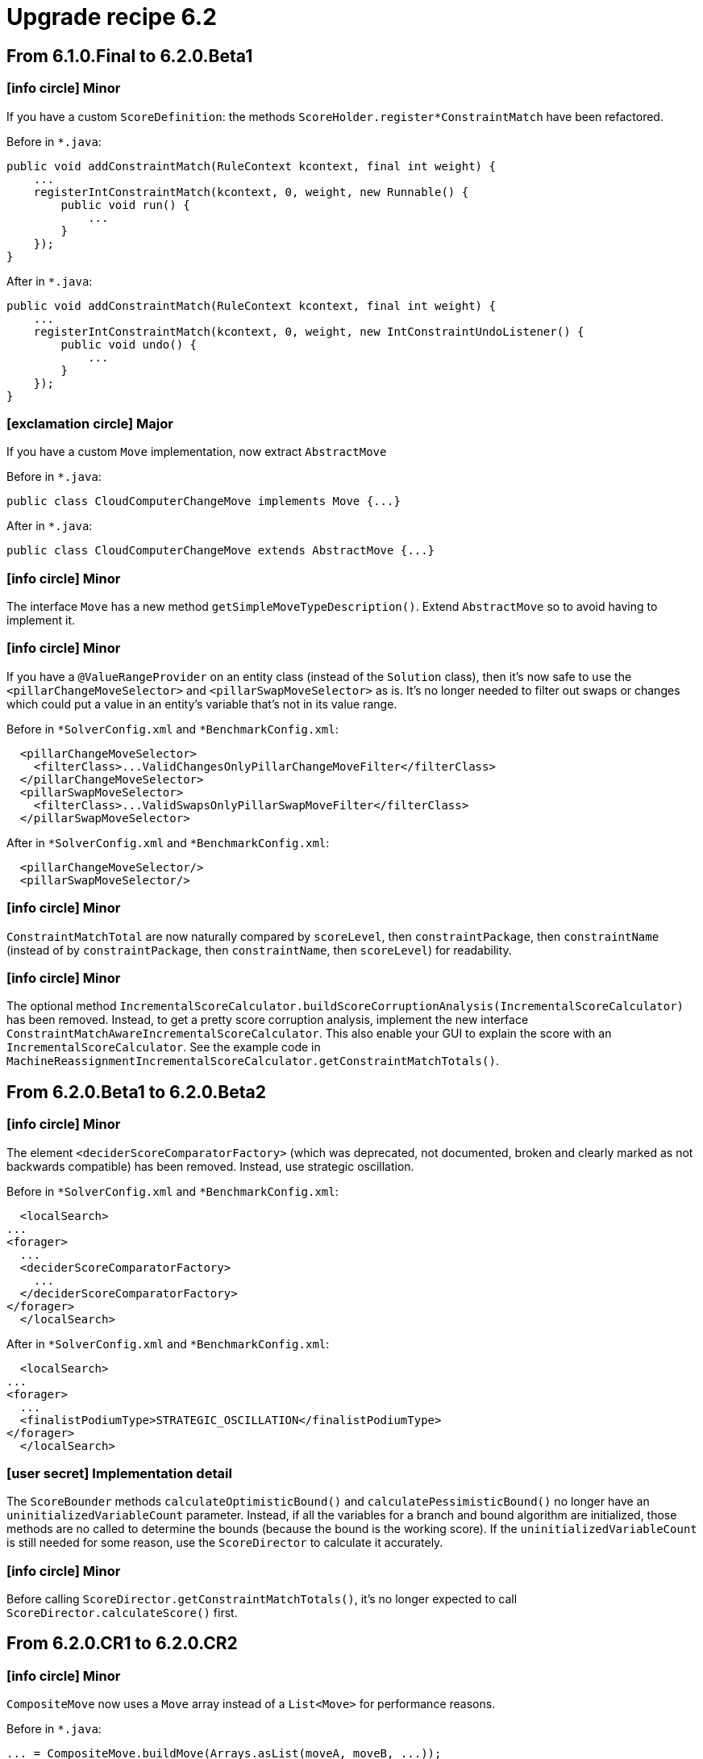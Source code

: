 = Upgrade recipe 6.2
:awestruct-description: New and noteworthy, demos and status for OptaPlanner 6.2.
:awestruct-layout: upgradeRecipeBase
:awestruct-priority: 1.0
:awestruct-upgrade_recipe_version: 6.2
:awestruct-upgrade_recipe_previous_version: 6.1
:icons: font



== From 6.1.0.Final to 6.2.0.Beta1


=== icon:info-circle[] Minor

[.hidden-section]
====
If you have a custom `ScoreDefinition`: the methods `ScoreHolder.register*ConstraintMatch` have been refactored.

Before in `*.java`:
[source, java]
----
public void addConstraintMatch(RuleContext kcontext, final int weight) {
    ...
    registerIntConstraintMatch(kcontext, 0, weight, new Runnable() {
        public void run() {
            ...
        }
    });
}
----

After in `*.java`:
[source, java]
----
public void addConstraintMatch(RuleContext kcontext, final int weight) {
    ...
    registerIntConstraintMatch(kcontext, 0, weight, new IntConstraintUndoListener() {
        public void undo() {
            ...
        }
    });
}
----

====

=== icon:exclamation-circle[] Major

====
If you have a custom `Move` implementation, now extract `AbstractMove`

Before in `*.java`:
[source, java]
----
public class CloudComputerChangeMove implements Move {...}
----

After in `*.java`:
[source, java]
----
public class CloudComputerChangeMove extends AbstractMove {...}
----

====

=== icon:info-circle[] Minor

[.hidden-section]
====
The interface `Move` has a new method `getSimpleMoveTypeDescription()`.
Extend `AbstractMove` so to avoid having to implement it.

====

=== icon:info-circle[] Minor

[.hidden-section]
====
If you have a `@ValueRangeProvider` on an entity class (instead of the `Solution` class),
then it's now safe to use the `<pillarChangeMoveSelector>` and `<pillarSwapMoveSelector>` as is.
It's no longer needed to filter out swaps or changes
which could put a value in an entity's variable that's not in its value range.

Before in `*SolverConfig.xml` and `*BenchmarkConfig.xml`:
[source, xml]
----
  <pillarChangeMoveSelector>
    <filterClass>...ValidChangesOnlyPillarChangeMoveFilter</filterClass>
  </pillarChangeMoveSelector>
  <pillarSwapMoveSelector>
    <filterClass>...ValidSwapsOnlyPillarSwapMoveFilter</filterClass>
  </pillarSwapMoveSelector>
----

After in `*SolverConfig.xml` and `*BenchmarkConfig.xml`:
[source, xml]
----
  <pillarChangeMoveSelector/>
  <pillarSwapMoveSelector/>
----

====

=== icon:info-circle[] Minor

[.hidden-section]
====
`ConstraintMatchTotal` are now naturally compared by `scoreLevel`, then `constraintPackage`, then `constraintName`
(instead of by `constraintPackage`, then `constraintName`, then `scoreLevel`) for readability.

====

=== icon:info-circle[] Minor

[.hidden-section]
====
The optional method `IncrementalScoreCalculator.buildScoreCorruptionAnalysis(IncrementalScoreCalculator)` has been removed.
Instead, to get a pretty score corruption analysis, implement the new interface `ConstraintMatchAwareIncrementalScoreCalculator`.
This also enable your GUI to explain the score with an `IncrementalScoreCalculator`.
See the example code in `MachineReassignmentIncrementalScoreCalculator.getConstraintMatchTotals()`.


====

== From 6.2.0.Beta1 to 6.2.0.Beta2


=== icon:info-circle[] Minor

[.hidden-section]
====
The element `<deciderScoreComparatorFactory>` (which was deprecated, not documented, broken and clearly marked as not backwards compatible) has been removed.
Instead, use strategic oscillation.

Before in `*SolverConfig.xml` and `*BenchmarkConfig.xml`:
[source, xml]
----
  <localSearch>
...
<forager>
  ...
  <deciderScoreComparatorFactory>
    ...
  </deciderScoreComparatorFactory>
</forager>
  </localSearch>
----

After in `*SolverConfig.xml` and `*BenchmarkConfig.xml`:
[source, xml]
----
  <localSearch>
...
<forager>
  ...
  <finalistPodiumType>STRATEGIC_OSCILLATION</finalistPodiumType>
</forager>
  </localSearch>
----

====

=== icon:user-secret[] Implementation detail

[.hidden-section]
====
The `ScoreBounder` methods `calculateOptimisticBound()` and `calculatePessimisticBound()`
no longer have an `uninitializedVariableCount` parameter.
Instead, if all the variables for a branch and bound algorithm are initialized,
those methods are no called to determine the bounds (because the bound is the working score).
If the `uninitializedVariableCount` is still needed for some reason, use the `ScoreDirector` to calculate it accurately.

====

=== icon:info-circle[] Minor

[.hidden-section]
====
Before calling `ScoreDirector.getConstraintMatchTotals()`, it's no longer expected to call `ScoreDirector.calculateScore()` first.


====

== From 6.2.0.CR1 to 6.2.0.CR2


=== icon:info-circle[] Minor

[.hidden-section]
====
`CompositeMove` now uses a `Move` array instead of a `List<Move>` for performance reasons.

Before in `*.java`:
[source, java]
----
... = CompositeMove.buildMove(Arrays.asList(moveA, moveB, ...));
----

After in `*.java`:
[source, java]
----
... = CompositeMove.buildMove(moveA, moveB, ...);
----

Before in `*.java`:
[source, java]
----
... = new CompositeMove(moveList); // Not recommended
----

After in `*.java`:
[source, java]
----
... = new CompositeMove(moves); // Not recommended
----

====

=== icon:user-secret[] Implementation detail

[.hidden-section]
====
`InverseRelationShadowVariableListener` renamed to `SingletonInverseVariableListener`.
It and `InverseRelationShadowVariableDescriptor` moved to the package `...impl.domain.variable.inverserelation`.


====

== From 6.2.0.CR3 to 6.2.0.CR4


=== icon:exclamation-circle[] Major

====
There is now out-of-the-box support for a shadow variable representing the anchor of a chained variable.
For example, in a VRP each `Customer` (= entity) needs to know to which `Vehicle` (= anchor) it belongs.
This declarative support allows build-in selectors to reuse that knowledge without duplicating the calculation.

Before in `*.java`:
[source, java]
----
@PlanningEntity
public class Customer implements Standstill {
    @PlanningVariable(...)
    public Standstill getPreviousStandstill() {...}
    @CustomShadowVariable(variableListenerClass = VehicleUpdatingVariableListener.class,
            sources = {@CustomShadowVariable.Source(variableName = "previousStandstill")})
    public Vehicle getVehicle() {...}
}
public class VehicleUpdatingVariableListener implements VariableListener<Customer> {
    ...
}
----

After in `*.java`:
[source, java]
----
@PlanningEntity
public class Customer implements Standstill {
    @PlanningVariable(...)
    public Standstill getPreviousStandstill() {...}
    @AnchorShadowVariable(sourceVariableName = "previousStandstill")
    public Vehicle getVehicle() {...}
}
----


====

== From 6.2.0.CR4 to 6.2.0.Final


=== icon:info-circle[] Minor

[.hidden-section]
====
The undocumented, experimental `<twoOptMoveSelector>` has been replaced by `<tailChainSwapMoveSelector>`,
which is documented.

====

=== icon:book[] Readme

====
To scale VRP cases, Nearby Selection is critical. It is now finally completely supported and documented.
====

